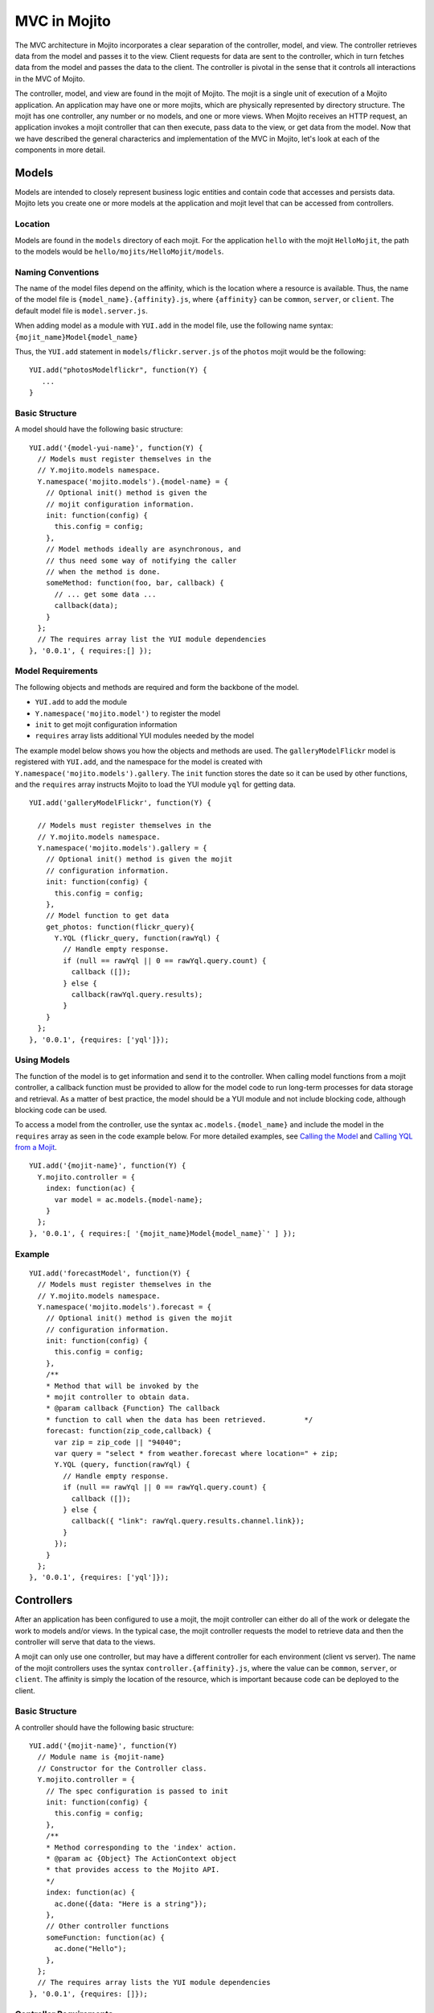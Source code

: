 

=============
MVC in Mojito
=============

The MVC architecture in Mojito incorporates a clear separation of the controller, model, and view. The controller retrieves data from the model and passes it to the view. Client requests for data are sent to the controller, which in turn fetches data from the model and passes the data to the client. The controller is pivotal in the sense that it controls all interactions in the MVC of Mojito.

The controller, model, and view are found in the mojit of Mojito. The mojit is a single unit of execution of a Mojito application. An application may have one or more mojits, which are physically represented by directory structure. The mojit has one controller, any number or no models, and one or more views. When Mojito receives an HTTP request, an application invokes a mojit controller that can then execute, pass data to the view, or get data from the model. Now that we have described the general characterics and implementation of the MVC in Mojito, let's look at each of the components in more detail.

Models
######

Models are intended to closely represent business logic entities and contain code that accesses and persists data. Mojito lets you create one or more  models at the application and mojit level that can be accessed from controllers.

Location
========

Models are found in the ``models`` directory of each mojit. For the application ``hello`` with the mojit ``HelloMojit``, the path to the models would be ``hello/mojits/HelloMojit/models``.

Naming Conventions
==================

The name of the model files depend on the affinity, which is the location where a  resource is available. Thus, the name of the model file is ``{model_name}.{affinity}.js``, where ``{affinity}`` can be ``common``, ``server``, or ``client``. The default model file is ``model.server.js``.

When adding model as a module with ``YUI.add`` in the model file,   use the following name syntax: ``{mojit_name}Model{model_name}``

Thus, the ``YUI.add`` statement in  ``models/flickr.server.js`` of the ``photos`` mojit would be the following:

::

   YUI.add("photosModelflickr", function(Y) {
      ...
   }

Basic Structure
===============

A model should have the following basic structure:

::

   YUI.add('{model-yui-name}', function(Y) {
     // Models must register themselves in the
     // Y.mojito.models namespace.
     Y.namespace('mojito.models').{model-name} = {
       // Optional init() method is given the
       // mojit configuration information.
       init: function(config) {
         this.config = config;
       },
       // Model methods ideally are asynchronous, and
       // thus need some way of notifying the caller
       // when the method is done.
       someMethod: function(foo, bar, callback) {
         // ... get some data ...
         callback(data);
       }
     };
     // The requires array list the YUI module dependencies
   }, '0.0.1', { requires:[] });


Model Requirements
==================

The following objects and methods are required and form the backbone of the model.

- ``YUI.add`` to add the module

- ``Y.namespace('mojito.model')`` to register the model

- ``init`` to get mojit configuration information

- ``requires`` array lists additional YUI modules needed by the model

The example model below shows you how the objects and methods are used. The ``galleryModelFlickr`` model is registered with ``YUI.add``, and the namespace for the model is created with ``Y.namespace('mojito.models').gallery``. The ``init`` function stores the date so it can be used by other functions, and the ``requires`` array instructs Mojito to load the YUI module ``yql`` for getting data.

::

   YUI.add('galleryModelFlickr', function(Y) {
   
     // Models must register themselves in the 
     // Y.mojito.models namespace.
     Y.namespace('mojito.models').gallery = {
       // Optional init() method is given the mojit 
       // configuration information.       
       init: function(config) {
         this.config = config;        
       },
       // Model function to get data
       get_photos: function(flickr_query){
         Y.YQL (flickr_query, function(rawYql) {
           // Handle empty response.
           if (null == rawYql || 0 == rawYql.query.count) {
             callback ([]); 
           } else {
             callback(rawYql.query.results);
           }
       }
     };
   }, '0.0.1', {requires: ['yql']});
   

Using Models
============

The function of the model is to get information and send it to the controller. When calling model functions from a mojit controller, a callback function must  be provided to allow for the model code to run long-term processes for data storage and retrieval. As a matter of best practice, the model should be a YUI module and not include blocking code, although blocking code can be used.

To access a model from the controller, use the syntax ``ac.models.{model_name}`` and include the model in the ``requires`` array as seen in the code example below. For more detailed examples, see `Calling the Model`_ and `Calling YQL from a Mojit <../code_exs/calling_yql.html>`_.

::

   YUI.add('{mojit-name}', function(Y) {
     Y.mojito.controller = {
       index: function(ac) {
         var model = ac.models.{model-name};
       }
     };
   }, '0.0.1', { requires:[ '{mojit_name}Model{model_name}`' ] });

Example
=======


::

   YUI.add('forecastModel', function(Y) {
     // Models must register themselves in the
     // Y.mojito.models namespace.
     Y.namespace('mojito.models').forecast = {
       // Optional init() method is given the mojit
       // configuration information.
       init: function(config) {
         this.config = config;
       },
       /**
       * Method that will be invoked by the
       * mojit controller to obtain data.
       * @param callback {Function} The callback
       * function to call when the data has been retrieved.         */
       forecast: function(zip_code,callback) {
         var zip = zip_code || "94040";
         var query = "select * from weather.forecast where location=" + zip;
         Y.YQL (query, function(rawYql) {
           // Handle empty response.
           if (null == rawYql || 0 == rawYql.query.count) {
             callback ([]);
           } else {
             callback({ "link": rawYql.query.results.channel.link});
           }
         });
       }
     };
   }, '0.0.1', {requires: ['yql']});

Controllers
###########

After an application has been configured to use a mojit, the mojit controller can either do all of the work or delegate the work to models and/or views. In the typical case, the mojit controller requests the model to retrieve data  and then the controller will serve that data to the views.

A mojit can only use one controller,  but may have a different controller for each environment (client vs server). The name of the mojit controllers uses the syntax ``controller.{affinity}.js``, where the value can be ``common``, ``server``, or ``client``. The affinity is simply the location of the resource, which is important because code can be deployed to the client.

Basic Structure
===============

A controller should have the following basic structure:

::

   YUI.add('{mojit-name}', function(Y)
     // Module name is {mojit-name}
     // Constructor for the Controller class.
     Y.mojito.controller = {
       // The spec configuration is passed to init
       init: function(config) {
         this.config = config;
       },
       /**
       * Method corresponding to the 'index' action.
       * @param ac {Object} The ActionContext object
       * that provides access to the Mojito API.
       */
       index: function(ac) {
         ac.done({data: "Here is a string"});
       },
       // Other controller functions
       someFunction: function(ac) {
         ac.done("Hello");
       },
     };
     // The requires array lists the YUI module dependencies
   }, '0.0.1', {requires: []});


Controller Requirements
=======================

Several objects and methods are required and form the backbone of the controller.

- ``YUI.add`` - registers the controller as a YUI module in the Mojito framework

- ``Y.mojito.controller`` - creates a namespace that makes functions available as Mojito actions.

- ``init`` - if you provide an ``init``function on your controller, Mojito will call it as it creates a controller instance, passing in the mojit specification. You can store the specification on the ``this`` reference for use within controller functions.

- ``this`` -  a reference pointing to an instance of the controller that the function is running within. This means that you can refer to other functions  described within ``Y.mojito.controller`` using ``this.otherFunction``. This is helpful when you've added some utility functions onto your controller that do not accept an ActionContext object.

- ``requires`` - an array that lists additional YUI modules needed by the controller.

The example controller below shows you how the components  are used. The ``status`` mojit is registered with ``YUI.add``, and the ``Y.mojito.controller`` namespace is created with the ``init`` and other functions. The ``init`` function stores the date so it can be used by other functions, and the ``this`` reference allows the ``index`` function to call ``create_status``. Lastly, the ``requires`` array instructs Mojito to load the YUI module  ``mojito-intl-addon`` for localizing the date and title.

::

   YUI.add('status', function(Y) {
     Y.mojito.controller = {
       init: function(spec) {
         this.spec = spec;
         this.date = new Date();
       },
       index: function(ac) {
         var dateString = ac.intl.formatDate(this.date);
         var status = ac.params.getFromMerged('status');
         var user = ac.params.getFromMerged('user');
         var status = {
           greeting: ac.intl.lang("TITLE"),
           url: ac.url.make('status','index'),
           status: this.create_status(user,status, dateString)
         };
         ac.done(data);
       },
       create_status: function(user, status, time) {
         return user + ': ' +  status + ' - ' + time;
       }
     };
   }, '0.0.1', {requires: ['mojito-intl-addon']});


Controller Functions as Mojito Actions
======================================

When mojit instances are created in the application configuration file, you can then call   controller functions as actions that are  mapped to route paths.

In the application configure file ``application.json`` below, the mojit instance ``hello`` is created.

::

   [
     {
       "settings": [ "master" ],
       "appPort": 8666,
       "specs": {
         "hello": {
           "type": "HelloMojit"
         }
       }
     }
   ]

The controller for the ``HelloMojit`` mojit has an ``index`` function that we want to call when an HTTP GET call is made on the root path. To do this, the route configuration file ``routes.json`` maps the ``hello`` instance and the ``index`` action to the root path with the ``path`` and ``call`` fields as seen below.

::

   [
     {
       "settings": [ "master" ],
       "hello index": {
         "path": "/",
         "call": "hello.index"
       }
     }
   ]

In the controller, any function that is defined in the ``Y.mojito.controller`` namespace is available as a Mojito action. These functions can only accept the ActionContext object as an argument. In the example controller below, the ``index`` and ``greeting`` functions are available as Mojito actions.

::

   YUI.add('Stateful', function(Y) {
     Y.mojito.controller = {
       init: function(config) {
         this.config = config;
       },
       index: function(ac) {
         ac.done({id: this.config.id});
       },
       greeting: function(ac) {
         ac.done("Hello");
       },
     };
     // The requires array list the YUI module dependencies
   }, '0.0.1', {requires: []});

Initializing and Referencing a Controller Instance
==================================================

If the controller has an ``init`` function, Mojito will call it as it creates a controller instance. The ``init`` function is passed  the mojit specification, which can be stored.   You can also use ``init`` to store other initialization data   on ``this`` as seen below:

::

   YUI.add('PlaceFinder', function(Y) {
     Y.mojito.controller = {
       init: function(spec) {
         this.spec = spec;
         this.geo_api = "http://where.yahooapis.com/geocode";
       },
       ...
     };
   }, '0.0.1', {requires: []});

Within your controller actions and the ``init`` action, the ``this`` reference points to an instance of the controller the action is running within. This means that you can refer to other functions or actions described within ``Y.mojito.controller`` using the syntax ``this.{otherFunction}``. This is helpful when you've added some utility functions onto your controller that do not accept an ActionContext object as the argument, but you wish to use for several actions.

In the example controller below, the ``health`` function uses  ``this`` to call the utility function ``get_bmi``.

::

   YUI.add('HealthStats', function(Y) {
     Y.mojito.controller = {
       init: function(spec) {
         this.spec = spec;
       },
       index: function(ac) {
         ac.done({id: this.spec.id});
       },
       health: function(ac) {
         var health_stats = ac.params.getAll();
         var weight=health_stats['weight'],height = health_stats['height'],  metric=health_stats['metric'];
          var bmi = this.get_bmi(weight,height,metric)
         ac.done({ bmi: bmi });
       },
     };
     function get_bmi(weight, height, metric){
        var bmi = 0;
        if(metric) {
          bmi = weight/(height*height);
        } else {
          bmi = (weight*703)/(height*height);
        }
        return bmi;
       }
   }, '0.0.1', {requires: []});

.. _controllers-calling_models:

Calling the Model
=================

The mojit controller communicates with the model through the `ActionContext object <../api/mojito_action_context.html>`_ and a 
syntax convention. The ActionContext object allows controller functions  to access  framework features such as API methods and addons that extend functionality. To access the model from the ActionContext object ``ac``, you use the following syntax: ``ac.models.{model_name}.{model_function}``

Thus, if you wanted to use the ``photo_search`` function in the model for the ``flickr`` mojit, you would use the following: ``ac.models.flickr.photo_search(args, callback);``

The ``controller.server.js`` below shows a simple example of calling ``get_data`` from the model of the ``simple`` mojit.

::

   YUI.add('simple', function(Y) {
     Y.mojito.controller = {
       init: function(config) {
         this.config = config;
       },
       index: function(ac) {
         var model = ac.models.simple;
         model.get_data (function(data) {
           ac.done (
             {
               simple_data: data
             }
           )'
         });
       }
     };
   }, '0.0.1', {requires: []});

Passing Data to the View
========================

The controller also uses the ActionContext object to send data to the view. Calling the ``done`` method from the ActionContext object, you can send literal strings or objects, with the latter being interpolated in template tags that are rendered by the appropriate view engine. The ``done`` method should only be called once. If neither ``done`` nor ``error`` is called, your application will hang waiting for output.

In the example ``controller.server.js`` below, the ``index`` function sends the ``user`` object  to the ``index`` view template.

::

   YUI.add('UserMojit', function(Y) {
     /**
     * The HelloMojit module.
     * @module HelloMojit
     */
     /**
     * Constructor for the Controller class.
     * @class Controller
     * @constructor
     */
     Y.mojito.controller = {
       init: function(config) {
         this.config = config;
       },
       /**
       * Method corresponding to the 'index' action.
       * @param ac {Object} The action context that
       * provides access to the Mojito API.
       */
       index: function(ac) {
         var user = { "name": "John Doe", "age": 34 }
         ac.done(user);
       }
     };
   }, '0.0.1', {requires: []});

Specifying the View
-------------------

The default behavior when you pass data from the controller to the view is for the data to be passed to the view that has the same name as the controller function. For example, if  ``ac.done({ "title": "Default View" })`` is invoked in the controller ``index`` function, the data is sent by default to the ``index`` view template. The ``index`` view template could be ``index.mu.html``, ``index.iphone.mu.html``, etc., depending on the calling device and rendering engine.

To specify the view that receives the data, the controller function passes two parameters to ``ac.done``: The first parameter is the data, and the second parameter specifies the view name in the object ``{ "view": { "name": "name_of_view_receiving_data" } }``. In the  example controller below, the ``user`` function passes the ``data`` object to the ``profile`` view template instead of the default ``user`` view template.

::

   YUI.add('UserMojit', function(Y) {
     /**
     * The HelloMojit module.
     * @module HelloMojit
     */
     /**
     * Constructor for the Controller class.
     * @class Controller
     * @constructor
     */
     Y.mojito.controller = {
       init: function(config) {
         this.config = config;
       },
       /**
       * Method corresponding to the 'index' action.
       * @param ac {Object} The action context that
       * provides access to the Mojito API.
       */
       index: function(ac) {
         var data = { "title": "Going to default view template." }
         ac.done(data);
       },
       user: function(ac) {
         var data = { "title": "Going to profile view template." }
         ac.done(data, { "view": { "name": "profile" } });
       }
     };
   }, '0.0.1', {requires: []});

Reporting Errors
================

The ``ActionContext`` object  has an ``error`` method for reporting errors. Like the ``done`` method, ``error`` should only be called once. Also, you cannot call both ``done`` and ``error``. The error requires an ``Error`` object as a parameter. The ``Error`` object can have a ``code`` property specifying the HTTP response code that will be used if the error bubbles  to the top of the page (i.e., not caught by a parent mojit).

In the code snippet below from ``controller.server.js``, the model is asked to get a blog post. The ``try-catch`` clause will catch any errors made calling ``getPost``, and the ``error`` method will display the error message.

::

   ...
     index: function(ac) {
       try {
         var post = ac.models.Blog.getPost();
         ac.done({ "post": post });
       }catch(e) {
         console.log(e);
         ac.error(e);
       }
     }
   ...



Saving State
============

You can maintain the state within controllers when they are running on the client because the client-side Mojito runtime is long-lived. You **cannot** maintain state within server controllers because the controller is discarded  after the page has been generated and served to the client.

In the example ``controller.client.js`` below, the ``pitch`` function stores the variable ``ball`` on ``this``. If 
client code invokes ``pitch``, the ``ball`` parameter it sends will be stored in controller instance state. If ``catch`` function 
is invoked, that state variable is retrieved and sent back in a callback.

::

   YUI.add('Stateful', function(Y) {
     Y.mojito.controller = {
       init: function(spec) {
         this.spec = spec;
         this.time = new Date().getTime();
       },
       index: function(ac) {
         ac.done({id: this.spec.id});
       },
       pitch: function(ac) {
         this.logit('pitch');
         // Use the Params addon to get the 'ball' parameter.
         // getFromMerged() allows you to retrieve routing,
         // request, and query string parameters.
         this.ball = ac.params.getFromMerged('ball');
         ac.done();
       },
       catch: function(ac) {
         // Save a reference to the current object
         // for later use.
         var me = this;
         this.logit('catch');
         ac.models.Stateful.getData(function(err, data) {
           ac.done({
             ball: me.ball,
             time: me.time,
             model: data.modelId
           });
         });
       },
       logit: function(msg) {
         Y.log(msg + this.time, 'warn');
       }
     };
   }, '0.0.1', {requires: []});

Views
#####

The views are HTML files that can include template tags, such as Mustache tags, and are located in the ``views`` directory. We call these files view templates to differentiate them from the rendered views that have substituted values for the template tags.

Naming Convention
=================

The naming convention of the view templates is based on the controller function that supplies data, the engine that renders the templates, and the device requesting the page. If the calling device is determined not to be a portable device such as a cell phone, the ``{device}`` element of the syntax below is omitted.

**File Naming Convention for View Templates:**

``{controller_function}.[{device}].{rendering_engine}.html``

For example, if the view template is receiving data from the ``index`` function of the controller and has Mustache tags that need to be rendered, the name of the view template would be ``index.mu.html``.

Here are some other example view template names with descriptions:

- ``greeting.mu.html`` - This view template gets data from the ``greeting`` function of the controller and the calling device is determined to be a Web browser.

- ``get_photos.iphone.mu.html`` - This view template gets data from the ``get_photos`` function of the controller and the calling device is an iPhone.

- ``find_friend.android.mu.html`` - This view template gets data from the ``find_friend`` function of the controller and the calling device is Android based.

.. note:: Currently, the only templating system allowed is Mustache, so the name of  view templates always contains ``mu``. Once Mojito adopts other templating systems, the ``{rendering_engine}`` component of the view template name can change. An error will occur if the file names of different views are the same except the ``{rendering_engine}``. For example, having the two view templates ``index.mu.html`` and ``index.hb.html`` (``hb`` could be `Handlebars <http://handlebars.strobeapp.com/>`_) would cause an error.


Supported Devices
=================

Mojito can examine the HTTP header ``User Agent`` and detect the following devices/browsers: 

+-----------------+---------------------------+
| Device/Browser  | Example View Template     |
+=================+===========================+
| Opera Mini      | index.opera-mini.mu.html  |
+-----------------+---------------------------+
| iPhone          | index.iphone.mu.html      |
+-----------------+---------------------------+
| iPad            | index.ipad.mu.html        |
+-----------------+---------------------------+
| Android         | index.android.mu.html     |
+-----------------+---------------------------+
| Windows Mobile  | index.iemobile.mu.html    |
+-----------------+---------------------------+
| Palm            | index.palm.mu.html        |
+-----------------+---------------------------+
| Kindle          | index.kindle.mu.html      |
+-----------------+---------------------------+
| Blackberry      | index.blackberry.mu.html  |
+-----------------+---------------------------+




Using Mustache Templates
========================

The view templates are HTML files with embedded Mustache tags that allow variable substitution when the view template is rendered. In this section, we will look at a simple view template that uses Mustache tags for substituting variables from the controller. Mustache tags also have more advanced features such as lists, conditionals, comments, and lambdas, which you can learn more about  in the `Mustache Manual <http://mustache.github.com/mustache.5.html>`_.

The ``index`` view template below uses double mustaches (``{{}}``) to substitute the value of the ``country`` variable received from the ``index`` function of the controller.

::

   <div>
   <p>The user is from {{country}}.</p>
   </div>

If the ``index`` function sends the object ``{"country": "Mexico"}`` to the view template, the rendered view would be the following:

::

   <div>
   <p>The user is from Mexico.</p>
   </div>

Mojito-Supplied Data
====================

Mojito supplies the following data that can be accessed as template tags in the view template:

- ``{{mojit_view_id}}`` - a unique ID for the view being rendered. We recommend  that   this tag be used as the value for the ``id`` attribute of the a top-level element (i.e., ``<div>``) of your template because it is used to bind the binders to the DOM of the view.

- ``{{mojit_assets}}`` - the partial URL to the ``assets`` directory of your mojit. You can use the value of this tag to point to specific assets. For example, if your mojit has the image ``assets/spinner.gif``, then you can point to this image in your  view template with the following: ``<img src="{{mojit_assets}}/spinner.gif">``

.. note:: The prefix ``mojit_`` is reserved for use by Mojito, and thus, user-defined variables cannot use this prefix in their names.

Examples
========

See `Code Examples: Views <../code_exs/#views>`_ for annotated code examples, steps to run code, and source code for Mojito applications.


